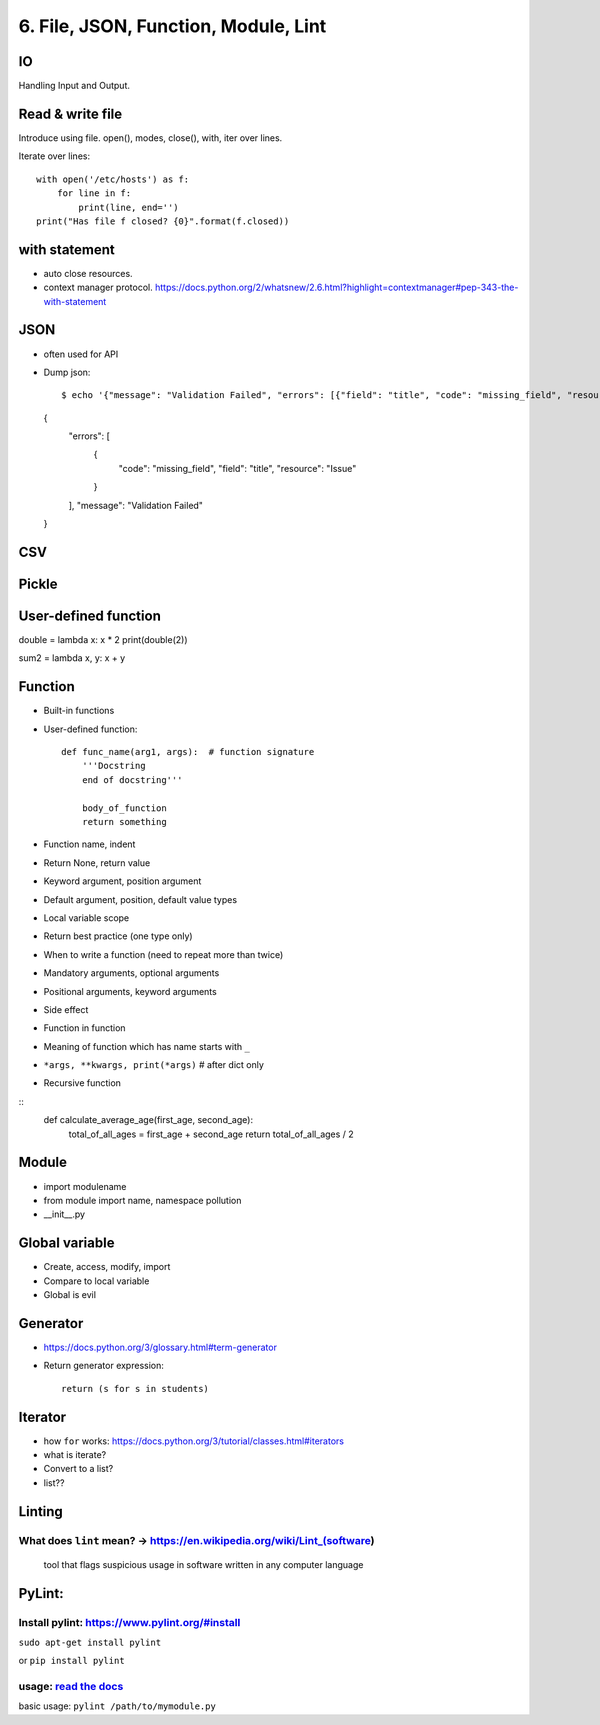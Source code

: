 6. File, JSON, Function, Module, Lint
=====================================

IO
--

Handling Input and Output.

Read & write file
-----------------

Introduce using file.
open(), modes, close(), with, iter over lines.

Iterate over lines::

  with open('/etc/hosts') as f:
      for line in f:
          print(line, end='')
  print("Has file f closed? {0}".format(f.closed))

with statement
--------------

- auto close resources.
- context manager protocol.
  https://docs.python.org/2/whatsnew/2.6.html?highlight=contextmanager#pep-343-the-with-statement

JSON
----

- often used for API
- Dump json::

  $ echo '{"message": "Validation Failed", "errors": [{"field": "title", "code": "missing_field", "resource": "Issue"}]}' | python -m json.tool
  {
      "errors": [
          {
              "code": "missing_field",
              "field": "title",
              "resource": "Issue"
          }
      ],
      "message": "Validation Failed"
  }


CSV
---

Pickle
------

User-defined function
---------------------

double = lambda x: x * 2
print(double(2))

sum2 = lambda x, y: x + y

Function
--------

- Built-in functions
- User-defined function::

    def func_name(arg1, args):  # function signature
        '''Docstring
        end of docstring'''

        body_of_function
        return something

- Function name, indent
- Return None, return value
- Keyword argument, position argument
- Default argument, position, default value types
- Local variable scope
- Return best practice (one type only)
- When to write a function (need to repeat more than twice)
- Mandatory arguments, optional arguments
- Positional arguments, keyword arguments
- Side effect
- Function in function
- Meaning of function which has name starts with ``_``
- ``*args, **kwargs, print(*args)``  # after dict only
- Recursive function

::
    def calculate_average_age(first_age, second_age):
        total_of_all_ages = first_age + second_age
        return total_of_all_ages / 2

Module
------

- import modulename
- from module import name, namespace pollution
- __init__.py

Global variable
---------------

- Create, access, modify, import
- Compare to local variable
- Global is evil

Generator
---------

- https://docs.python.org/3/glossary.html#term-generator
- Return generator expression::

    return (s for s in students)

Iterator
--------

- how ``for`` works: https://docs.python.org/3/tutorial/classes.html#iterators
- what is iterate?
- Convert to a list?
- list??

Linting
-------

What does ``lint`` mean? -> https://en.wikipedia.org/wiki/Lint\_(software)
~~~~~~~~~~~~~~~~~~~~~~~~~~~~~~~~~~~~~~~~~~~~~~~~~~~~~~~~~~~~~~~~~~~~~~~~~~

    tool that flags suspicious usage in software written in any computer
    language

PyLint:
-------

Install pylint: https://www.pylint.org/#install
~~~~~~~~~~~~~~~~~~~~~~~~~~~~~~~~~~~~~~~~~~~~~~~

``sudo apt-get install pylint``

or ``pip install pylint``

usage: `read the docs <https://docs.pylint.org/>`_
~~~~~~~~~~~~~~~~~~~~~~~~~~~~~~~~~~~~~~~~~~~~~~~~~~

basic usage: ``pylint /path/to/mymodule.py``

